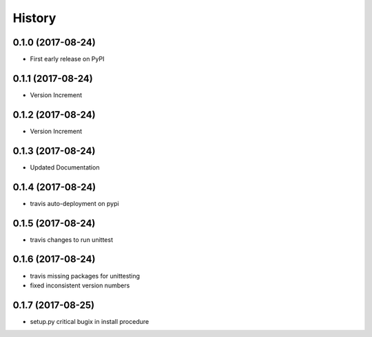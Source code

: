 =======
History
=======

0.1.0 (2017-08-24)
------------------

* First early release on PyPI

0.1.1 (2017-08-24)
------------------

* Version Increment
    
0.1.2 (2017-08-24)
------------------

* Version Increment


0.1.3 (2017-08-24)
------------------

* Updated Documentation

0.1.4 (2017-08-24)
------------------

* travis auto-deployment on pypi


0.1.5 (2017-08-24)
------------------

* travis changes to run unittest


0.1.6 (2017-08-24)
------------------

* travis missing packages for unittesting
* fixed inconsistent version numbers

0.1.7 (2017-08-25)
------------------

* setup.py critical bugix in install procedure
